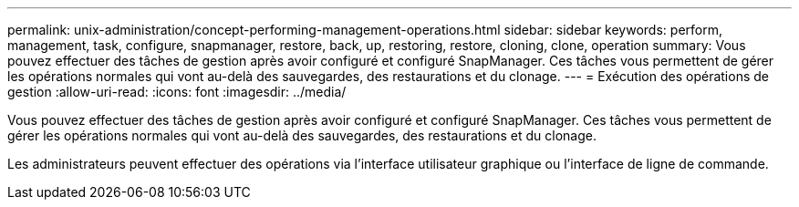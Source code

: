 ---
permalink: unix-administration/concept-performing-management-operations.html 
sidebar: sidebar 
keywords: perform, management, task, configure, snapmanager, restore, back, up, restoring, restore, cloning, clone, operation 
summary: Vous pouvez effectuer des tâches de gestion après avoir configuré et configuré SnapManager. Ces tâches vous permettent de gérer les opérations normales qui vont au-delà des sauvegardes, des restaurations et du clonage. 
---
= Exécution des opérations de gestion
:allow-uri-read: 
:icons: font
:imagesdir: ../media/


[role="lead"]
Vous pouvez effectuer des tâches de gestion après avoir configuré et configuré SnapManager. Ces tâches vous permettent de gérer les opérations normales qui vont au-delà des sauvegardes, des restaurations et du clonage.

Les administrateurs peuvent effectuer des opérations via l'interface utilisateur graphique ou l'interface de ligne de commande.
